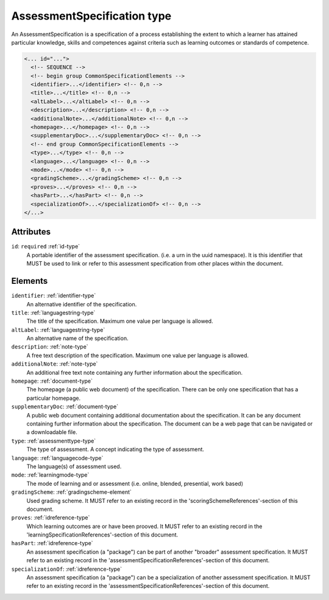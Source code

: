 .. _assessmentspecification-type:

AssessmentSpecification type
============================

An AssessmentSpecification is a specification of a process establishing the extent to which a learner has attained particular knowledge, skills and competences against criteria such as learning outcomes or standards of competence.

.. code-block:: xml

  <... id="...">
    <!-- SEQUENCE -->
    <!-- begin group CommonSpecificationElements -->
    <identifier>...</identifier> <!-- 0,n -->
    <title>...</title> <!-- 0,n -->
    <altLabel>...</altLabel> <!-- 0,n -->
    <description>...</description> <!-- 0,n -->
    <additionalNote>...</additionalNote> <!-- 0,n -->
    <homepage>...</homepage> <!-- 0,n -->
    <supplementaryDoc>...</supplementaryDoc> <!-- 0,n -->
    <!-- end group CommonSpecificationElements -->
    <type>...</type> <!-- 0,n -->
    <language>...</language> <!-- 0,n -->
    <mode>...</mode> <!-- 0,n -->
    <gradingScheme>...</gradingScheme> <!-- 0,n -->
    <proves>...</proves> <!-- 0,n -->
    <hasPart>...</hasPart> <!-- 0,n -->
    <specializationOf>...</specializationOf> <!-- 0,n -->
  </...>


Attributes
-----------

``id``: ``required`` :ref:`id-type`
	A portable identifier of the assessment specification. (i.e. a urn in the uuid namespace). It is this identifier that MUST be used to link or refer to this assessment specification from other places within the document.


Elements
--------

``identifier``: :ref:`identifier-type`
	An alternative identifier of the specification.

``title``: :ref:`languagestring-type`
	The title of the specification. Maximum one value per language is allowed.

``altLabel``: :ref:`languagestring-type`
	An alternative name of the specification.

``description``: :ref:`note-type`
	A free text description of the specification. Maximum one value per language is allowed.

``additionalNote``: :ref:`note-type`
	An additional free text note containing any further information about the specification.

``homepage``: :ref:`document-type`
	The homepage (a public web document) of the specification. There can be only one specification that has a particular homepage.

``supplementaryDoc``: :ref:`document-type`
	A public web document containing additional documentation about the specification. It can be any document containing further information about the specification. The document can be a web page that can be navigated or a downloadable file.

``type``: :ref:`assessmenttype-type`
	The type of assessment. A concept indicating the type of assessment.

``language``: :ref:`languagecode-type`
	The language(s) of assessment used.

``mode``: :ref:`learningmode-type`
	The mode of learning and or assessment (i.e. online, blended, presential, work based)

``gradingScheme``: :ref:`gradingscheme-element`
	Used grading scheme. It MUST refer to an existing record in the 'scoringSchemeReferences'-section of this document.

``proves``: :ref:`idreference-type`
	Which learning outcomes are or have been prooved. It MUST refer to an existing record in the 'learningSpecificationReferences'-section of this document.

``hasPart``: :ref:`idreference-type`
	An assessment specification (a "package") can be part of another "broader" assessment specification. It MUST refer to an existing record in the 'assessmentSpecificationReferences'-section of this document.

``specializationOf``: :ref:`idreference-type`
	An assessment specification (a "package") can be a specialization of another assessment specification. It MUST refer to an existing record in the 'assessmentSpecificationReferences'-section of this document.



